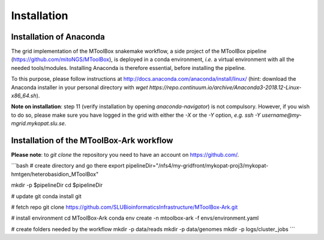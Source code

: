 Installation
============

Installation of Anaconda
------------------------

The grid implementation of the MToolBox snakemake workflow, a side project of the MToolBox pipeline (https://github.com/mitoNGS/MToolBox), is deployed in a conda environment, *i.e.* a virtual environment with all the needed tools/modules. Installing Anaconda is therefore essential, before installing the pipeline.

To this purpose, please follow instructions at http://docs.anaconda.com/anaconda/install/linux/ (hint: download the Anaconda installer in your personal directory with  `wget https://repo.continuum.io/archive/Anaconda3-2018.12-Linux-x86_64.sh`).

**Note on installation**: step 11 (verify installation by opening `anaconda-navigator`) is not compulsory. However, if you wish to do so, please make sure you have logged in the grid with either the `-X` or the `-Y` option, *e.g.* `ssh -Y username@my-mgrid.mykopat.slu.se`.

Installation of the MToolBox-Ark workflow
-----------------------------------------

**Please note**: to `git clone` the repository you need to have an account on https://github.com/.

```bash  
# create directory and go there
export pipelineDir="/nfs4/my-gridfront/mykopat-proj3/mykopat-hmtgen/heterobasidion_MToolBox"

mkdir -p $pipelineDir
cd $pipelineDir

# update git
conda install git

# fetch repo
git clone https://github.com/SLUBioinformaticsInfrastructure/MToolBox-Ark.git

# install environment
cd MToolBox-Ark
conda env create \
-n mtoolbox-ark \
-f envs/environment.yaml

# create folders needed by the workflow
mkdir -p data/reads
mkdir -p data/genomes
mkdir -p logs/cluster_jobs
```